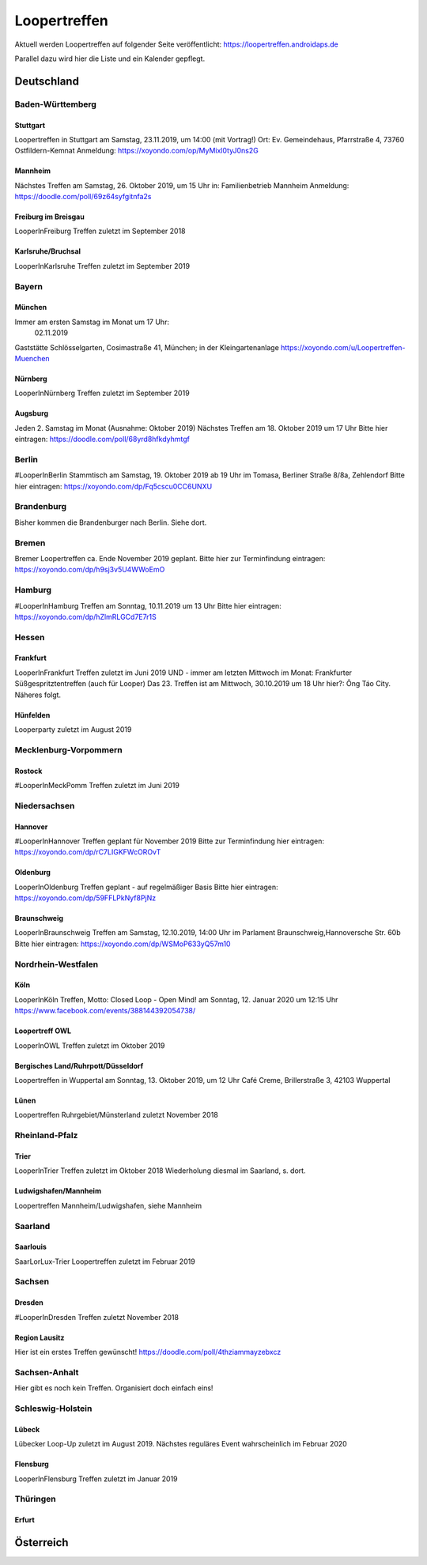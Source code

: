 Loopertreffen
***************************

Aktuell werden Loopertreffen auf folgender Seite veröffentlicht:
https://loopertreffen.androidaps.de

Parallel dazu wird hier die Liste und ein Kalender gepflegt.

Deutschland
=================

Baden-Württemberg
----------------------

Stuttgart
^^^^^^^^^^^^^^^^^^^^^^^^^^^^
Loopertreffen in Stuttgart am Samstag, 23.11.2019, um 14:00 (mit Vortrag!)
Ort: Ev. Gemeindehaus, Pfarrstraße 4, 73760 Ostfildern-Kemnat
Anmeldung: https://xoyondo.com/op/MyMixl0tyJ0ns2G

Mannheim
^^^^^^^^^^^^^^^^^^^^^^^^^^^^
Nächstes Treffen am Samstag, 26. Oktober 2019, um 15 Uhr
in: Familienbetrieb Mannheim
Anmeldung: https://doodle.com/poll/69z64syfgitnfa2s

Freiburg im Breisgau
^^^^^^^^^^^^^^^^^^^^^^^^^^^^
LooperInFreiburg Treffen zuletzt im September 2018

Karlsruhe/Bruchsal
^^^^^^^^^^^^^^^^^^^^^^^^^^^^
LooperInKarlsruhe Treffen zuletzt im September 2019


.. image:: https://upload.wikimedia.org/wikipedia/commons/thumb/3/3e/Landessymbol_Freistaat_Bayern.svg/64px-Landessymbol_Freistaat_Bayern.svg.png
    :scale: 100 %
    :alt: Coat of arms of Thuringia
    :align: right
    :target: https://commons.wikimedia.org/wiki/File:Landessymbol_Freistaat_Bayern.svg

Bayern
----------------------

München
^^^^^^^^^^^^^^^^^^^^^^^^^^^^

Immer am ersten Samstag im Monat um 17 Uhr:
     02.11.2019
Gaststätte Schlösselgarten, Cosimastraße 41, München; in der Kleingartenanlage
https://xoyondo.com/u/Loopertreffen-Muenchen

Nürnberg
^^^^^^^^^^^^^^^^^^^^^^^^^^^^
LooperInNürnberg Treffen zuletzt im September 2019

Augsburg
^^^^^^^^^^^^^^^^^^^^^^^^^^^^

Jeden 2. Samstag im Monat (Ausnahme: Oktober 2019)
Nächstes Treffen am 18. Oktober 2019 um 17 Uhr
Bitte hier eintragen: https://doodle.com/poll/68yrd8hfkdyhmtgf

Berlin
----------------------

#LooperInBerlin Stammtisch am Samstag, 19. Oktober 2019
ab 19 Uhr im Tomasa, Berliner Straße 8/8a, Zehlendorf
Bitte hier eintragen:
https://xoyondo.com/dp/Fq5cscu0CC6UNXU


Brandenburg
----------------------

Bisher kommen die Brandenburger nach Berlin. Siehe dort.

Bremen
----------------------

Bremer Loopertreffen ca. Ende November 2019 geplant.
Bitte hier zur Terminfindung eintragen:
https://xoyondo.com/dp/h9sj3v5U4WWoEmO

Hamburg
----------------------

#LooperInHamburg Treffen am Sonntag, 10.11.2019 um 13 Uhr
Bitte hier eintragen:
https://xoyondo.com/dp/hZlmRLGCd7E7r1S


Hessen
----------------------
Frankfurt
^^^^^^^^^^^^^^^^^^^^^^^^^^^^
LooperInFrankfurt Treffen zuletzt im Juni 2019
UND - immer am letzten Mittwoch im Monat:
Frankfurter Süßgespritztentreffen (auch für Looper)
Das 23. Treffen ist am Mittwoch, 30.10.2019 um 18 Uhr
hier?: Ông Táo City.
Näheres folgt.

Hünfelden
^^^^^^^^^^^^^^^^^^^^^^^^^^^^
Looperparty zuletzt im August 2019

Mecklenburg-Vorpommern
----------------------

Rostock
^^^^^^^^^^^^^^^^^^^^^^^^^^^^
#LooperInMeckPomm Treffen zuletzt im Juni 2019

Niedersachsen
----------------------

Hannover
^^^^^^^^^^^^^^^^^^^^^^^^^^^^
#LooperInHannover Treffen geplant für November 2019
Bitte zur Terminfindung hier eintragen:
https://xoyondo.com/dp/rC7LIGKFWcOROvT

Oldenburg
^^^^^^^^^^^^^^^^^^^^^^^^^^^^
LooperInOldenburg Treffen geplant - auf regelmäßiger Basis
Bitte hier eintragen:
https://xoyondo.com/dp/59FFLPkNyf8PjNz

Braunschweig
^^^^^^^^^^^^^^^^^^^^^^^^^^^^
LooperInBraunschweig Treffen am Samstag, 12.10.2019, 14:00 Uhr
im Parlament Braunschweig,Hannoversche Str. 60b
Bitte hier eintragen:
https://xoyondo.com/dp/WSMoP633yQ57m10

Nordrhein-Westfalen
----------------------
Köln
^^^^^^^^^^^^^^^^^^^^^^^^^^^^
LooperInKöln Treffen, Motto: Closed Loop - Open Mind!
am Sonntag, 12. Januar 2020 um 12:15 Uhr
https://www.facebook.com/events/388144392054738/

Loopertreff OWL
^^^^^^^^^^^^^^^^^^^^^^^^^^^^
LooperInOWL Treffen zuletzt im Oktober 2019

Bergisches Land/Ruhrpott/Düsseldorf
^^^^^^^^^^^^^^^^^^^^^^^^^^^^
Loopertreffen in Wuppertal
am Sonntag, 13. Oktober 2019, um 12 Uhr
Café Creme, Brillerstraße 3, 42103 Wuppertal

Lünen
^^^^^^^^^^^^^^^^^^^^^^^^^^^^
Loopertreffen Ruhrgebiet/Münsterland zuletzt November 2018

Rheinland-Pfalz
----------------------
Trier
^^^^^^^^^^^^^^^^^^^^^^^^^^^^
LooperInTrier Treffen zuletzt im Oktober 2018
Wiederholung diesmal im Saarland, s. dort.

Ludwigshafen/Mannheim
^^^^^^^^^^^^^^^^^^^^^^^^^^^^
Loopertreffen Mannheim/Ludwigshafen, siehe Mannheim

Saarland
----------------------
Saarlouis
^^^^^^^^^^^^^^^^^^^^^^^^^^^^
SaarLorLux-Trier Loopertreffen zuletzt im Februar 2019

Sachsen
----------------------
Dresden
^^^^^^^^^^^^^^^^^^^^^^^^^^^^
#LooperInDresden Treffen zuletzt November 2018

Region Lausitz
^^^^^^^^^^^^^^^^^^^^^^^^^^^^
Hier ist ein erstes Treffen gewünscht!
https://doodle.com/poll/4thziammayzebxcz



Sachsen-Anhalt
----------------------
Hier gibt es noch kein Treffen. Organisiert doch einfach eins!


.. image:: https://upload.wikimedia.org/wikipedia/commons/thumb/7/7d/Landeswappen_Schleswig-Holstein.png/64px-Landeswappen_Schleswig-Holstein.png
    :scale: 100 %
    :alt: Coat of arms of Thuringia
    :align: right
    :target: https://commons.wikimedia.org/wiki/File:Landeswappen_Schleswig-Holstein.png

Schleswig-Holstein
----------------------

Lübeck
^^^^^^^^^^^^^^^^^^^^^^^^^^^^
Lübecker Loop-Up zuletzt im August 2019.
Nächstes reguläres Event wahrscheinlich im Februar 2020

Flensburg
^^^^^^^^^^^^^^^^^^^^^^^^^^^^
LooperInFlensburg Treffen zuletzt im Januar 2019


.. image:: https://upload.wikimedia.org/wikipedia/commons/thumb/0/08/Coat_of_arms_of_Thuringia.svg/64px-Coat_of_arms_of_Thuringia.svg.png
   :scale: 100 %
   :alt: Coat of arms of Thuringia
   :align: right
   :target: https://commons.wikimedia.org/wiki/File:Coat_of_arms_of_Thuringia.svg

Thüringen
----------------

Erfurt
^^^^^^^^^^^^^^^^^^^^^^^^^^^^

.. topic:: Erfurt
    am Samstag, 02.11.2019, um 12 Uhr
    im Goldenen Schwan, Michaelisstraße 9 in Erfurt (Reservierung für 15 Personen)
    https://xoyondo.com/dp/FNE6VPsu7Fd5jZl


Österreich
=================